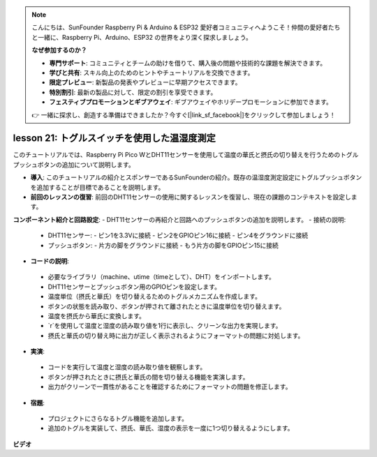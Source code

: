 .. note::

    こんにちは、SunFounder Raspberry Pi & Arduino & ESP32 愛好者コミュニティへようこそ！仲間の愛好者たちと一緒に、Raspberry Pi、Arduino、ESP32 の世界をより深く探求しましょう。

    **なぜ参加するのか？**

    - **専門サポート**: コミュニティとチームの助けを借りて、購入後の問題や技術的な課題を解決できます。
    - **学びと共有**: スキル向上のためのヒントやチュートリアルを交換できます。
    - **限定プレビュー**: 新製品の発表やプレビューに早期アクセスできます。
    - **特別割引**: 最新の製品に対して、限定の割引を享受できます。
    - **フェスティブプロモーションとギブアウェイ**: ギブアウェイやホリデープロモーションに参加できます。

    👉 一緒に探求し、創造する準備はできましたか？今すぐ[|link_sf_facebook|]をクリックして参加しましょう！

lesson 21: トグルスイッチを使用した温湿度測定
=============================================================================

このチュートリアルでは、Raspberry Pi Pico WとDHT11センサーを使用して温度の華氏と摂氏の切り替えを行うためのトグルプッシュボタンの追加について説明します。

* **導入**: このチュートリアルの紹介とスポンサーであるSunFounderの紹介。既存の温湿度測定設定にトグルプッシュボタンを追加することが目標であることを説明します。

* **前回のレッスンの復習**: 前回のDHT11センサーの使用に関するレッスンを復習し、現在の課題のコンテキストを設定します。

**コンポーネント紹介と回路設定**:
- DHT11センサーの再紹介と回路へのプッシュボタンの追加を説明します。
- 接続の説明:
  - DHT11センサー:
    - ピン1を3.3Vに接続
    - ピン2をGPIOピン16に接続
    - ピン4をグラウンドに接続
  - プッシュボタン:
    - 片方の脚をグラウンドに接続
    - もう片方の脚をGPIOピン15に接続
* **コードの説明**:
 - 必要なライブラリ（machine、utime（timeとして）、DHT）をインポートします。
 - DHT11センサーとプッシュボタン用のGPIOピンを設定します。
 - 温度単位（摂氏と華氏）を切り替えるためのトグルメカニズムを作成します。
 - ボタンの状態を読み取り、ボタンが押されて離されたときに温度単位を切り替えます。
 - 温度を摂氏から華氏に変換します。
 - `\r`を使用して温度と湿度の読み取り値を1行に表示し、クリーンな出力を実現します。
 - 摂氏と華氏の切り替え時に出力が正しく表示されるようにフォーマットの問題に対処します。
* **実演**:
 - コードを実行して温度と湿度の読み取り値を観察します。
 - ボタンが押されたときに摂氏と華氏の間を切り替える機能を実演します。
 - 出力がクリーンで一貫性があることを確認するためにフォーマットの問題を修正します。
* **宿題**:
 - プロジェクトにさらなるトグル機能を追加します。
 - 追加のトグルを実装して、摂氏、華氏、湿度の表示を一度に1つ切り替えるようにします。

**ビデオ**

.. raw:: html

    <iframe width="700" height="500" src="https://www.youtube.com/embed/MrfIfndX7OM?si=d1WrCY-6Ui7J2DWb" title="YouTube video player" frameborder="0" allow="accelerometer; autoplay; clipboard-write; encrypted-media; gyroscope; picture-in-picture; web-share" allowfullscreen></iframe>


